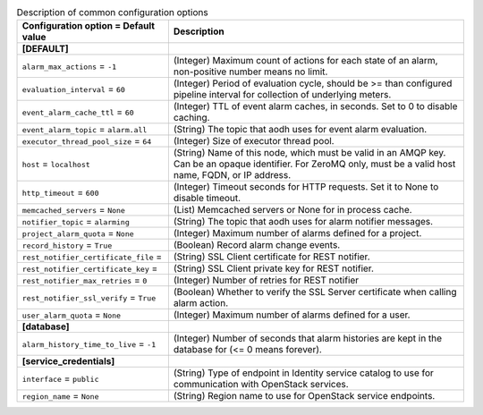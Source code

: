 ..
    Warning: Do not edit this file. It is automatically generated from the
    software project's code and your changes will be overwritten.

    The tool to generate this file lives in openstack-doc-tools repository.

    Please make any changes needed in the code, then run the
    autogenerate-config-doc tool from the openstack-doc-tools repository, or
    ask for help on the documentation mailing list, IRC channel or meeting.

.. _aodh-common:

.. list-table:: Description of common configuration options
   :header-rows: 1
   :class: config-ref-table

   * - Configuration option = Default value
     - Description
   * - **[DEFAULT]**
     -
   * - ``alarm_max_actions`` = ``-1``
     - (Integer) Maximum count of actions for each state of an alarm, non-positive number means no limit.
   * - ``evaluation_interval`` = ``60``
     - (Integer) Period of evaluation cycle, should be >= than configured pipeline interval for collection of underlying meters.
   * - ``event_alarm_cache_ttl`` = ``60``
     - (Integer) TTL of event alarm caches, in seconds. Set to 0 to disable caching.
   * - ``event_alarm_topic`` = ``alarm.all``
     - (String) The topic that aodh uses for event alarm evaluation.
   * - ``executor_thread_pool_size`` = ``64``
     - (Integer) Size of executor thread pool.
   * - ``host`` = ``localhost``
     - (String) Name of this node, which must be valid in an AMQP key. Can be an opaque identifier. For ZeroMQ only, must be a valid host name, FQDN, or IP address.
   * - ``http_timeout`` = ``600``
     - (Integer) Timeout seconds for HTTP requests. Set it to None to disable timeout.
   * - ``memcached_servers`` = ``None``
     - (List) Memcached servers or None for in process cache.
   * - ``notifier_topic`` = ``alarming``
     - (String) The topic that aodh uses for alarm notifier messages.
   * - ``project_alarm_quota`` = ``None``
     - (Integer) Maximum number of alarms defined for a project.
   * - ``record_history`` = ``True``
     - (Boolean) Record alarm change events.
   * - ``rest_notifier_certificate_file`` =
     - (String) SSL Client certificate for REST notifier.
   * - ``rest_notifier_certificate_key`` =
     - (String) SSL Client private key for REST notifier.
   * - ``rest_notifier_max_retries`` = ``0``
     - (Integer) Number of retries for REST notifier
   * - ``rest_notifier_ssl_verify`` = ``True``
     - (Boolean) Whether to verify the SSL Server certificate when calling alarm action.
   * - ``user_alarm_quota`` = ``None``
     - (Integer) Maximum number of alarms defined for a user.
   * - **[database]**
     -
   * - ``alarm_history_time_to_live`` = ``-1``
     - (Integer) Number of seconds that alarm histories are kept in the database for (<= 0 means forever).
   * - **[service_credentials]**
     -
   * - ``interface`` = ``public``
     - (String) Type of endpoint in Identity service catalog to use for communication with OpenStack services.
   * - ``region_name`` = ``None``
     - (String) Region name to use for OpenStack service endpoints.
